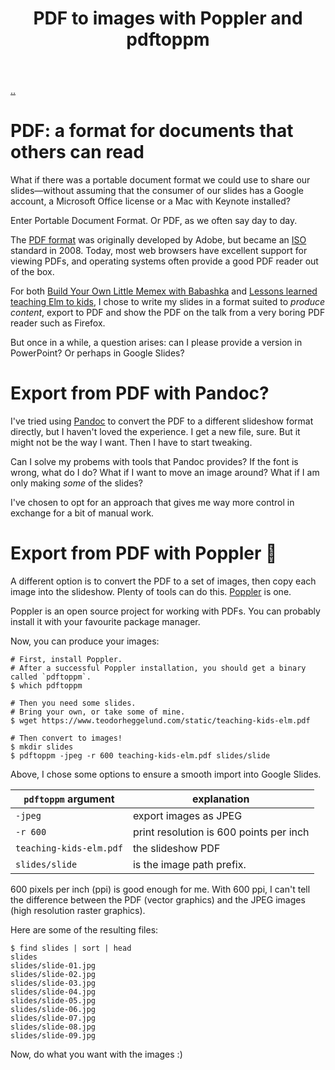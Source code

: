 :PROPERTIES:
:ID: e74abe0f-9dcb-42f3-9912-95c1362d3443
:END:
#+TITLE: PDF to images with Poppler and pdftoppm

[[file:..][..]]

* PDF: a format for documents that others can read

What if there was a portable document format we could use to share our slides---without assuming that the consumer of our slides has a Google account, a Microsoft Office license or a Mac with Keynote installed?

Enter Portable Document Format.
Or PDF, as we often say day to day.

The [[https://en.wikipedia.org/wiki/PDF][PDF format]] was originally developed by Adobe, but became an [[https://en.wikipedia.org/wiki/International_Organization_for_Standardization][ISO]] standard in 2008.
Today, most web browsers have excellent support for viewing PDFs, and operating systems often provide a good PDF reader out of the box.

For both [[id:26776cc4-e64d-494b-b24c-784b2c57866d][Build Your Own Little Memex with Babashka]] and [[id:436d7df4-f986-4bff-8efa-44bf72099859][Lessons learned teaching Elm to kids]], I chose to write my slides in a format suited to /produce content/, export to PDF and show the PDF on the talk from a very boring PDF reader such as Firefox.

But once in a while, a question arises: can I please provide a version in PowerPoint?
Or perhaps in Google Slides?

* Export from PDF with Pandoc?

I've tried using [[id:8ebac1d6-a7e8-4556-a483-a1b1c11f832d][Pandoc]] to convert the PDF to a different slideshow format directly, but I haven't loved the experience.
I get a new file, sure.
But it might not be the way I want.
Then I have to start tweaking.

Can I solve my probems with tools that Pandoc provides?
If the font is wrong, what do I do?
What if I want to move an image around?
What if I am only making /some/ of the slides?

I've chosen to opt for an approach that gives me way more control in exchange for a bit of manual work.

* Export from PDF with Poppler 🤗

A different option is to convert the PDF to a set of images, then copy each image into the slideshow.
Plenty of tools can do this.
[[https://poppler.freedesktop.org/][Poppler]] is one.

Poppler is an open source project for working with PDFs.
You can probably install it with your favourite package manager.

Now, you can produce your images:

#+begin_src shell
# First, install Poppler.
# After a successful Poppler installation, you should get a binary called `pdftoppm`.
$ which pdftoppm

# Then you need some slides.
# Bring your own, or take some of mine.
$ wget https://www.teodorheggelund.com/static/teaching-kids-elm.pdf

# Then convert to images!
$ mkdir slides
$ pdftoppm -jpeg -r 600 teaching-kids-elm.pdf slides/slide
#+end_src

Above, I chose some options to ensure a smooth import into Google Slides.

| =pdftoppm= argument     | explanation                             |
|-------------------------+-----------------------------------------|
| =-jpeg=                 | export images as JPEG                   |
| =-r 600=                | print resolution is 600 points per inch |
| =teaching-kids-elm.pdf= | the slideshow PDF                  |
| =slides/slide=          | is the image path prefix.               |

600 pixels per inch (ppi) is good enough for me.
With 600 ppi, I can't tell the difference between the PDF (vector graphics) and the JPEG images (high resolution raster graphics).

Here are some of the resulting files:

#+begin_src shell
$ find slides | sort | head
slides
slides/slide-01.jpg
slides/slide-02.jpg
slides/slide-03.jpg
slides/slide-04.jpg
slides/slide-05.jpg
slides/slide-06.jpg
slides/slide-07.jpg
slides/slide-08.jpg
slides/slide-09.jpg
#+end_src

Now, do what you want with the images :)
